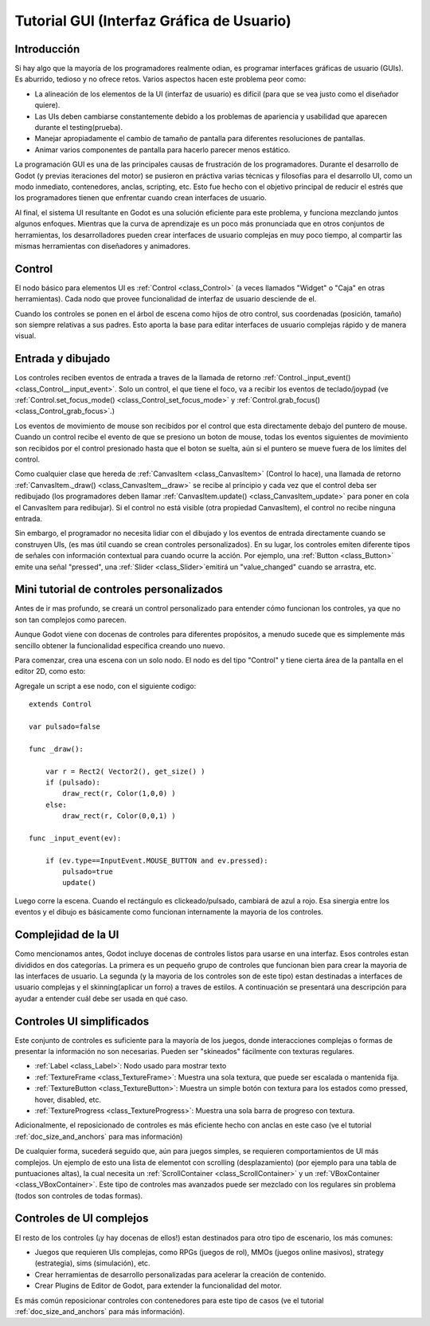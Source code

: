 .. _doc_gui_tutorial:

Tutorial GUI (Interfaz Gráfica de Usuario)
============

Introducción
~~~~~~~~~~~~

Si hay algo que la mayoría de los programadores realmente odian, es
programar interfaces gráficas de usuario (GUIs). Es aburrido, tedioso
y no ofrece retos. Varios aspectos hacen este problema peor como:

-  La alineación de los elementos de la UI (interfaz de usuario) es
   difícil (para que se vea justo como el diseñador quiere).
-  Las UIs deben cambiarse constantemente debido a los problemas de
   apariencia y usabilidad que aparecen durante el testing(prueba).
-  Manejar apropiadamente el cambio de tamaño de pantalla para
   diferentes resoluciones de pantallas.
-  Animar varios componentes de pantalla para hacerlo parecer menos
   estático.

La programación GUI es una de las principales causas de frustración
de los programadores. Durante el desarrollo de Godot (y previas
iteraciones del motor) se pusieron en práctiva varias técnicas y filosofías 
para el desarrollo UI, como un modo inmediato, contenedores, anclas, scripting, etc.
Esto fue hecho con el objetivo principal de reducir el estrés que los programadores
tienen que enfrentar cuando crean interfaces de usuario.

Al final, el sistema UI resultante en Godot es una solución eficiente
para este problema, y funciona mezclando juntos algunos enfoques.
Mientras que la curva de aprendizaje es un poco más pronunciada que
en otros conjuntos de herramientas, los desarrolladores pueden crear
interfaces de usuario complejas en muy poco tiempo, al compartir las
mismas herramientas con diseñadores y animadores.


Control
~~~~~~~

El nodo básico para elementos UI es :ref:`Control <class_Control>`
(a veces llamados "Widget" o "Caja" en otras herramientas). Cada
nodo que provee funcionalidad de interfaz de usuario desciende de
el.

Cuando los controles se ponen en el árbol de escena como hijos
de otro control, sus coordenadas (posición, tamaño) son siempre
relativas a sus padres. Esto aporta la base para editar interfaces
de usuario complejas rápido y de manera visual.

Entrada y dibujado
~~~~~~~~~~~~~~~~~~

Los controles reciben eventos de entrada a traves de la llamada
de retorno :ref:`Control._input_event() <class_Control__input_event>`.
Solo un control, el que tiene el foco, va a recibir los eventos
de teclado/joypad (ve :ref:`Control.set_focus_mode() <class_Control_set_focus_mode>`
y  :ref:`Control.grab_focus() <class_Control_grab_focus>`.)

Los eventos de movimiento de mouse son recibidos por el control que
esta directamente debajo del puntero de mouse. Cuando un control
recibe el evento de que se presiono un boton de mouse, todas los
eventos siguientes de movimiento son recibidos por el control
presionado hasta que el boton se suelta, aún si el puntero se mueve
fuera de los límites del control.

Como cualquier clase que hereda de :ref:`CanvasItem <class_CanvasItem>`
(Control lo hace), una llamada de retorno :ref:`CanvasItem._draw() <class_CanvasItem__draw>`
se recibe al principio y cada vez que el control deba ser
redibujado (los programadores deben llamar :ref:`CanvasItem.update() <class_CanvasItem_update>`
para poner en cola el CanvasItem para redibujar). Si el control no
está visible (otra propiedad CanvasItem), el control no recibe
ninguna entrada.

Sin embargo, el programador no necesita lidiar con el
dibujado y los eventos de entrada directamente cuando se construyen
UIs, (es mas útil cuando se crean controles personalizados). En su
lugar, los controles emiten diferente tipos de señales con información
contextual para cuando ocurre la acción. Por ejemplo, una :ref:`Button <class_Button>`
emite una señal "pressed", una :ref:`Slider <class_Slider>`emitirá un
"value_changed" cuando se arrastra, etc.

Mini tutorial de controles personalizados
~~~~~~~~~~~~~~~~~~~~~~~~~~~~~~~~~~~~~~~~~

Antes de ir mas profundo, se creará un control personalizado 
para entender cómo funcionan los controles, ya que no son
tan complejos como parecen.

Aunque Godot viene con docenas de controles para
diferentes propósitos, a menudo sucede que es simplemente más
sencillo obtener la funcionalidad específica creando uno nuevo.

Para comenzar, crea una escena con un solo nodo. El nodo es del tipo
"Control" y tiene cierta área de la pantalla en el editor 2D, como
esto:

.. image:: /img/singlecontrol.png

Agregale un script a ese nodo, con el siguiente codigo:

::

    extends Control

    var pulsado=false

    func _draw():

        var r = Rect2( Vector2(), get_size() )
        if (pulsado):
            draw_rect(r, Color(1,0,0) )
        else:
            draw_rect(r, Color(0,0,1) )

    func _input_event(ev):

        if (ev.type==InputEvent.MOUSE_BUTTON and ev.pressed):
            pulsado=true
            update()

Luego corre la escena. Cuando el rectángulo es clickeado/pulsado, cambiará
de azul a rojo. Esa sinergia entre los eventos y el dibujo es
básicamente como funcionan internamente la mayoria de los controles.

.. image:: /img/ctrl_normal.png

.. image:: /img/ctrl_tapped.png

Complejidad de la UI
~~~~~~~~~~~~~

Como mencionamos antes, Godot incluye docenas de controles listos para
usarse en una interfaz. Esos controles estan divididos en dos
categorías. La primera es un pequeño grupo de controles que funcionan
bien para crear la mayoria de las interfaces de usuario. La segunda
(y la mayoria de los controles son de este tipo) estan destinadas a
interfaces de usuario complejas y el skinning(aplicar un forro) a
traves de estilos. A continuación se presentará una descripción para
ayudar a entender cuál debe ser usada en qué caso.

Controles UI simplificados
~~~~~~~~~~~~~~~~~~~~~~~~~~

Este conjunto de controles es suficiente para la mayoría de los
juegos, donde interacciones complejas o formas de presentar la
información no son necesarias. Pueden ser "skineados" fácilmente
con texturas regulares.

-  :ref:`Label <class_Label>`: Nodo usado para mostrar texto
-  :ref:`TextureFrame <class_TextureFrame>`: Muestra una sola
   textura, que puede ser escalada o mantenida fija.
-  :ref:`TextureButton <class_TextureButton>`: Muestra un
   simple botón con textura para los estados como pressed, hover,
   disabled, etc.
-  :ref:`TextureProgress <class_TextureProgress>`: Muestra una
   sola barra de progreso con textura.

Adicionalmente, el reposicionado de controles es más eficiente
hecho con anclas en este caso (ve el tutorial :ref:`doc_size_and_anchors`
para mas información)

De cualquier forma, sucederá seguido que, aún para juegos simples,
se requieren comportamientos de UI más complejos. Un ejemplo de
esto una lista de elementot con scrolling (desplazamiento) (por ejemplo
para una tabla de puntuaciones altas), la cual necesita un
:ref:`ScrollContainer <class_ScrollContainer>` y un :ref:`VBoxContainer <class_VBoxContainer>`.
Este tipo de controles mas avanzados puede ser mezclado con los
regulares sin problema (todos son controles de todas formas).

Controles de UI complejos
~~~~~~~~~~~~~~~~~~~~~~~~~

El resto de los controles (¡y hay docenas de ellos!) estan destinados
para otro tipo de escenario, los más comunes:

-  Juegos que requieren UIs complejas, como RPGs (juegos de rol),
   MMOs (juegos online masivos), strategy (estrategia), sims
   (simulación), etc.
-  Crear herramientas de desarrollo personalizadas para acelerar
   la creación de contenido.
-  Crear Plugins de Editor de Godot, para extender la funcionalidad
   del motor.

Es más común reposicionar controles con contenedores para este tipo
de casos (ve el tutorial :ref:`doc_size_and_anchors` para
más información).
